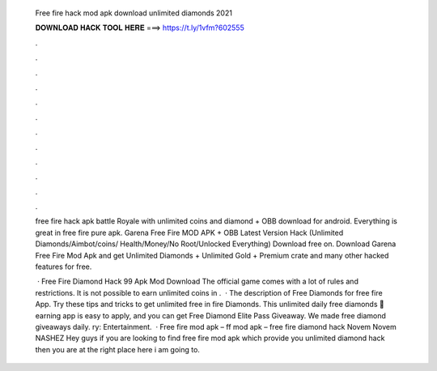   Free fire hack mod apk download unlimited diamonds 2021
  
  
  
  𝐃𝐎𝐖𝐍𝐋𝐎𝐀𝐃 𝐇𝐀𝐂𝐊 𝐓𝐎𝐎𝐋 𝐇𝐄𝐑𝐄 ===> https://t.ly/1vfm?602555
  
  
  
  .
  
  
  
  .
  
  
  
  .
  
  
  
  .
  
  
  
  .
  
  
  
  .
  
  
  
  .
  
  
  
  .
  
  
  
  .
  
  
  
  .
  
  
  
  .
  
  
  
  .
  
  free fire hack apk battle Royale with unlimited coins and diamond + OBB download for android. Everything is great in free fire pure apk. Garena Free Fire MOD APK + OBB Latest Version Hack (Unlimited Diamonds/Aimbot/coins/ Health/Money/No Root/Unlocked Everything) Download free on. Download Garena Free Fire Mod Apk and get Unlimited Diamonds + Unlimited Gold + Premium crate and many other hacked features for free.
  
   · Free Fire Diamond Hack 99 Apk Mod Download The official game comes with a lot of rules and restrictions. It is not possible to earn unlimited coins in .  · The description of Free Diamonds for free fire App. Try these tips and tricks to get unlimited free in fire Diamonds. This unlimited daily free diamonds 🎁 earning app is easy to apply, and you can get Free Diamond Elite Pass Giveaway. We made free diamond giveaways daily. ry: Entertainment.  · Free fire mod apk – ff mod apk – free fire diamond hack Novem Novem NASHEZ Hey guys if you are looking to find free fire mod apk which provide you unlimited diamond hack then you are at the right place here i am going to.

